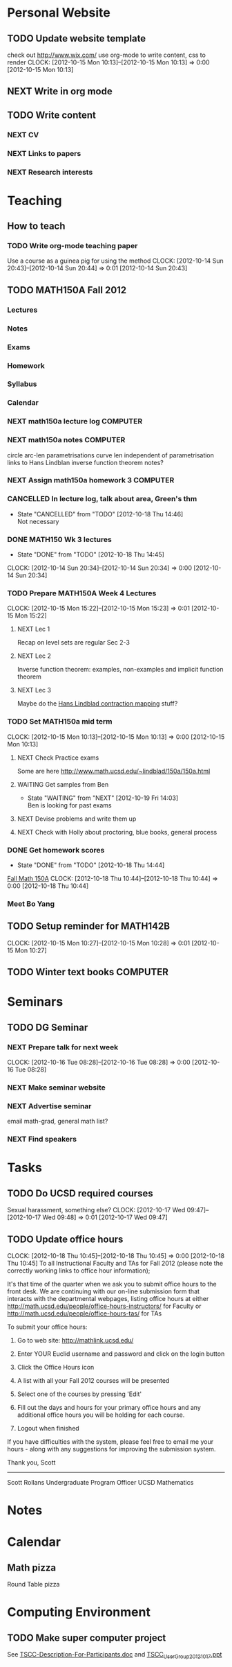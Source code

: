 #+FILETAGS: UCSD

* Personal Website
** TODO Update website template
check out http://www.wix.com/
use org-mode to write content, css to render
  CLOCK: [2012-10-15 Mon 10:13]--[2012-10-15 Mon 10:13] =>  0:00
[2012-10-15 Mon 10:13]

** NEXT Write in org mode
** TODO Write content
*** NEXT CV
*** NEXT Links to papers
*** NEXT Research interests
* Teaching
  :PROPERTIES:
  :CATEGORY: Teaching
  :END:

** How to teach

*** TODO Write org-mode teaching paper
Use a course as a guinea pig for using the method
  CLOCK: [2012-10-14 Sun 20:43]--[2012-10-14 Sun 20:44] =>  0:01
[2012-10-14 Sun 20:43]

** TODO MATH150A Fall 2012
   :PROPERTIES:
   :CATEGORY: MATH150A FALL2012
   :END:
*** Lectures
*** Notes
*** Exams
*** Homework
*** Syllabus
*** Calendar

*** NEXT math150a lecture log					   :COMPUTER:
*** NEXT math150a notes						   :COMPUTER:
    circle arc-len parametrisations
    curve len independent of parametrisation
    links to Hans Lindblan inverse function theorem notes?

*** NEXT Assign math150a homework 3				   :COMPUTER:
    
*** CANCELLED In lecture log, talk about area, Green's thm
    - State "CANCELLED"  from "TODO"       [2012-10-18 Thu 14:46] \\
      Not necessary
*** DONE MATH150 Wk 3 lectures
    - State "DONE"       from "TODO"       [2012-10-18 Thu 14:45]
  CLOCK: [2012-10-14 Sun 20:34]--[2012-10-14 Sun 20:34] =>  0:00
[2012-10-14 Sun 20:34]
*** TODO Prepare MATH150A Week 4 Lectures 
  CLOCK: [2012-10-15 Mon 15:22]--[2012-10-15 Mon 15:23] =>  0:01
  [2012-10-15 Mon 15:22]
**** NEXT Lec 1
Recap on level sets are regular
Sec 2-3
**** NEXT Lec 2
Inverse function theorem: examples, non-examples and implicit function theorem
**** NEXT Lec 3
Maybe do the [[http://www.math.ucsd.edu/~lindblad/150a/l10.pdf][Hans Lindblad contraction mapping]] stuff?

*** TODO Set MATH150a mid term
  CLOCK: [2012-10-15 Mon 10:13]--[2012-10-15 Mon 10:13] =>  0:00
[2012-10-15 Mon 10:13]
**** NEXT Check Practice exams 
Some are here [[http://www.math.ucsd.edu/~lindblad/150a/150a.html]]
**** WAITING Get samples from Ben
     - State "WAITING"    from "NEXT"       [2012-10-19 Fri 14:03] \\
       Ben is looking for past exams

**** NEXT Devise problems and write them up
**** NEXT Check with Holly about proctoring, blue books, general process

*** DONE Get homework scores
    - State "DONE"       from "TODO"       [2012-10-18 Thu 14:44]
[[https://docs.google.com/a/ucsd.edu/spreadsheet/ccc?key=0AlsrGAe5FGyBdGR3T29ERERzMm44LTRoU3R2bU13RkE&invite=CNuWms4G][Fall Math 150A]]
  CLOCK: [2012-10-18 Thu 10:44]--[2012-10-18 Thu 10:44] =>  0:00
[2012-10-18 Thu 10:44]

*** Meet Bo Yang
    SCHEDULED: <2012-10-19 Fri 10:00 +1w>
** TODO Setup reminder for MATH142B
  CLOCK: [2012-10-15 Mon 10:27]--[2012-10-15 Mon 10:28] =>  0:01
[2012-10-15 Mon 10:27]

** TODO Winter text books					   :COMPUTER:
* Seminars
** TODO DG Seminar
*** NEXT Prepare talk for next week
  CLOCK: [2012-10-16 Tue 08:28]--[2012-10-16 Tue 08:28] =>  0:00
[2012-10-16 Tue 08:28]
*** NEXT Make seminar website
*** NEXT Advertise seminar
email math-grad, general math list?
*** NEXT Find speakers
* Tasks
** TODO Do UCSD required courses
Sexual harassment, something else?
  CLOCK: [2012-10-17 Wed 09:47]--[2012-10-17 Wed 09:48] =>  0:01
[2012-10-17 Wed 09:47]
** TODO Update office hours
  CLOCK: [2012-10-18 Thu 10:45]--[2012-10-18 Thu 10:45] =>  0:00
[2012-10-18 Thu 10:45]
To all Instructional Faculty and TAs for Fall 2012 (please note the correctly working links to office hour information);

It's that time of the quarter when we ask you to submit office hours to the front desk.  We are continuing with our on-line submission form that interacts with the departmental webpages, listing office hours at either
http://math.ucsd.edu/people/office-hours-instructors/
for Faculty
or
http://math.ucsd.edu/people/office-hours-tas/
for TAs


To submit your office hours:

  1. Go to web site: http://mathlink.ucsd.edu/

  2. Enter YOUR Euclid username and password and click on the login button

  3. Click the Office Hours icon

  4. A list with all your Fall 2012 courses will be presented

  5. Select one of the courses by pressing 'Edit'

  6. Fill out the days and hours for your primary office hours and any additional office hours you will be holding for each course.

  7. Logout when finished

If you have difficulties with the system, please feel free to email me your hours - along with any suggestions for improving the submission system.

Thank you,
Scott

-------------------------
Scott Rollans
Undergraduate Program Officer
UCSD Mathematics
* Notes
* Calendar
** Math pizza 
   SCHEDULED: <2012-10-26 Fri 15:30-17:30>
Round Table pizza

* Computing Environment
** TODO Make super computer project
See [[file:~/Documents/TSCC/TSCC-Description-For-Participants.doc][TSCC-Description-For-Participants.doc]] and [[file:~/Documents/TSCC/TSCC_UserGroup_20121017.ppt][TSCC_UserGroup_20121017.ppt]]

